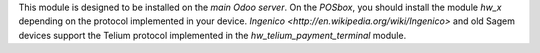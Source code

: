 This module is designed to be installed on the
*main Odoo server*. On the *POSbox*, you should install the module
*hw_x* depending on the protocol implemented in your device.
`Ingenico <http://en.wikipedia.org/wiki/Ingenico>`
and old Sagem devices support the Telium protocol implemented in the
*hw_telium_payment_terminal* module.
